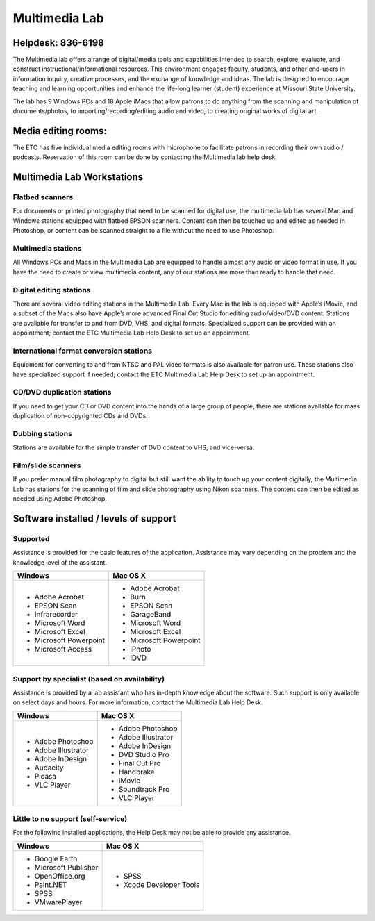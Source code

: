 ==============
Multimedia Lab
==============

.. image:: static/images/photos/MMlab.jpg
   :width: 275
   :class: left

Helpdesk: 836-6198
==================

The Multimedia lab offers a range of digital/media tools and capabilities intended to search, explore, evaluate, and construct instructional/informational resources.  This environment engages faculty, students, and other end-users in information inquiry, creative processes, and the exchange of knowledge and ideas.  The lab is designed to encourage teaching and learning opportunities and enhance the life-long learner (student) experience at Missouri State University. 

The lab has 9 Windows PCs and 18 Apple iMacs that allow patrons to do anything from the scanning and manipulation of documents/photos, to importing/recording/editing audio and video, to creating original works of digital art.


Media editing rooms:
=====================The ETC has five individual media editing rooms with microphone to facilitate patrons in recording their own audio / podcasts. Reservation of this room can be done by contacting the Multimedia lab help desk.  


Multimedia Lab Workstations
===========================

Flatbed scanners
----------------

For documents or printed photography that need to be scanned for digital use, the multimedia lab has several Mac and Windows stations equipped with flatbed EPSON scanners. Content can then be touched up and edited as needed in Photoshop, or content can be scanned straight to a file without the need to use Photoshop.


.. image:: static/images/photos/MMlab1.JPG
   :width: 320
   :class: right
   
Multimedia stations
-------------------

All Windows PCs and Macs in the Multimedia Lab are equipped to handle almost any audio or video format in use. If you have the need to create or view multimedia content, any of our stations are more than ready to handle that need.

Digital editing stations
------------------------

There are several video editing stations in the Multimedia Lab.  Every Mac in the lab is equipped with Apple’s iMovie, and a subset of the Macs also have Apple’s more advanced Final Cut Studio for editing audio/video/DVD content. Stations are available for transfer to and from DVD, VHS, and digital formats. Specialized support can be provided with an appointment; contact the ETC Multimedia Lab Help Desk to set up an appointment.
  
International format conversion stations
----------------------------------------

Equipment for converting to and from NTSC and PAL video formats is also available for patron use. These stations also have specialized support if needed; contact the ETC Multimedia Lab Help Desk to set up an appointment.
  
CD/DVD duplication stations
---------------------------

If you need to get your CD or DVD content into the hands of a large group of people, there are stations available for mass duplication of non-copyrighted CDs and DVDs.

Dubbing stations
----------------

Stations are available for the simple transfer of DVD content to VHS, and vice-versa.

Film/slide scanners
-------------------

If you prefer manual film photography to digital but still want the ability to touch up your content digitally, the Multimedia Lab has stations for the scanning of film and slide photography using Nikon scanners. The content can then be edited as needed using Adobe Photoshop.

Software installed / levels of support
======================================

Supported
---------

Assistance is provided for the basic features of the application.  Assistance may vary depending on the problem and the knowledge level of the assistant.

+------------------------+----------------------------+
| Windows                |       Mac OS X             |
+========================+============================+
| * Adobe Acrobat        | * Adobe Acrobat            |
| * EPSON Scan           | * Burn                     |
| * Infrarecorder        | * EPSON Scan               |
| * Microsoft Word       | * GarageBand               |
| * Microsoft Excel      | * Microsoft Word           |
| * Microsoft Powerpoint | * Microsoft Excel          |
| * Microsoft Access     | * Microsoft Powerpoint     |
|                        | * iPhoto                   |
|                        | * iDVD                     |
+------------------------+----------------------------+

Support by specialist (based on availability)
---------------------------------------------

Assistance is provided by a lab assistant who has in-depth knowledge about the software.  Such support is only available on select days and hours.  For more information, contact the Multimedia Lab Help Desk.

+------------------------+----------------------------+
| Windows                |       Mac OS X             |
+========================+============================+
| * Adobe Photoshop      | * Adobe Photoshop          |
| * Adobe Illustrator    | * Adobe Illustrator        |
| * Adobe InDesign       | * Adobe InDesign           |
| * Audacity             | * DVD Studio Pro           |
| * Picasa               | * Final Cut Pro            |
| * VLC Player           | * Handbrake                |
|                        | * iMovie                   |
|                        | * Soundtrack Pro           |
|                        | * VLC Player               |
+------------------------+----------------------------+

Little to no support (self-service)
-----------------------------------

For the following installed applications, the Help Desk may not be able to provide any assistance.

+------------------------+----------------------------+
| Windows                |       Mac OS X             |
+========================+============================+
| * Google Earth         | * SPSS                     |
| * Microsoft Publisher  | * Xcode Developer Tools    |
| * OpenOffice.org       |                            |
| * Paint.NET            |                            |
| * SPSS                 |                            |
| * VMwarePlayer         |                            |
+------------------------+----------------------------+